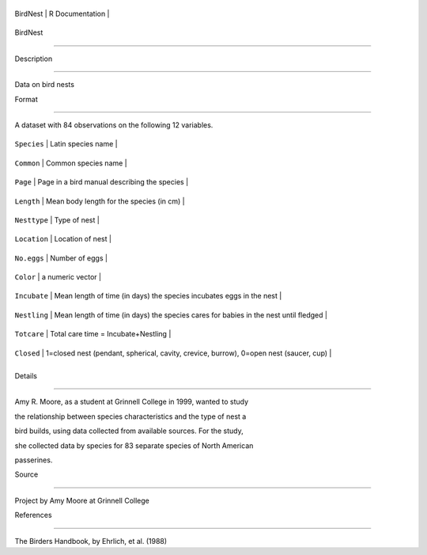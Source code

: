 +------------+-------------------+
| BirdNest   | R Documentation   |
+------------+-------------------+

BirdNest
--------

Description
~~~~~~~~~~~

Data on bird nests

Format
~~~~~~

A dataset with 84 observations on the following 12 variables.

+----------------+------------------------------------------------------------------------------------------+
| ``Species``    | Latin species name                                                                       |
+----------------+------------------------------------------------------------------------------------------+
| ``Common``     | Common species name                                                                      |
+----------------+------------------------------------------------------------------------------------------+
| ``Page``       | Page in a bird manual describing the species                                             |
+----------------+------------------------------------------------------------------------------------------+
| ``Length``     | Mean body length for the species (in cm)                                                 |
+----------------+------------------------------------------------------------------------------------------+
| ``Nesttype``   | Type of nest                                                                             |
+----------------+------------------------------------------------------------------------------------------+
| ``Location``   | Location of nest                                                                         |
+----------------+------------------------------------------------------------------------------------------+
| ``No.eggs``    | Number of eggs                                                                           |
+----------------+------------------------------------------------------------------------------------------+
| ``Color``      | a numeric vector                                                                         |
+----------------+------------------------------------------------------------------------------------------+
| ``Incubate``   | Mean length of time (in days) the species incubates eggs in the nest                     |
+----------------+------------------------------------------------------------------------------------------+
| ``Nestling``   | Mean length of time (in days) the species cares for babies in the nest until fledged     |
+----------------+------------------------------------------------------------------------------------------+
| ``Totcare``    | Total care time = Incubate+Nestling                                                      |
+----------------+------------------------------------------------------------------------------------------+
| ``Closed``     | 1=closed nest (pendant, spherical, cavity, crevice, burrow), 0=open nest (saucer, cup)   |
+----------------+------------------------------------------------------------------------------------------+
+----------------+------------------------------------------------------------------------------------------+

Details
~~~~~~~

Amy R. Moore, as a student at Grinnell College in 1999, wanted to study
the relationship between species characteristics and the type of nest a
bird builds, using data collected from available sources. For the study,
she collected data by species for 83 separate species of North American
passerines.

Source
~~~~~~

Project by Amy Moore at Grinnell College

References
~~~~~~~~~~

The Birders Handbook, by Ehrlich, et al. (1988)
